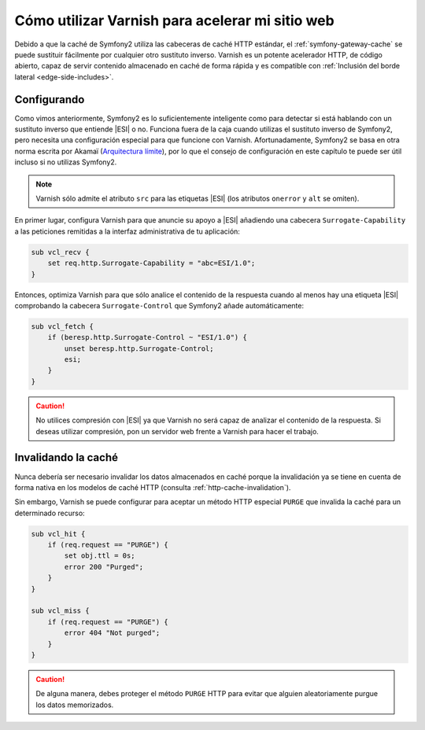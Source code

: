 .. index::
    single: Caché; Varnish

Cómo utilizar Varnish para acelerar mi sitio web
================================================

Debido a que la caché de Symfony2 utiliza las cabeceras de caché HTTP estándar, el :ref:`symfony-gateway-cache` se puede sustituir fácilmente por cualquier otro sustituto inverso. Varnish es un potente acelerador HTTP, de código abierto, capaz de servir contenido almacenado en caché de forma rápida y es compatible con :ref:`Inclusión del borde lateral <edge-side-includes>`.

.. index::
    single: Varnish; configurando

Configurando
------------

Como vimos anteriormente, Symfony2 es lo suficientemente inteligente como para detectar si está hablando con un sustituto inverso que entiende |ESI| o no. Funciona fuera de la caja cuando utilizas el sustituto inverso de Symfony2, pero necesita una configuración especial para que funcione con Varnish. Afortunadamente, Symfony2 se basa en otra norma escrita por Akamaï (`Arquitectura límite`_), por lo que el consejo de configuración en este capítulo te puede ser útil incluso si no utilizas Symfony2.

.. note::

    Varnish sólo admite el atributo ``src`` para las etiquetas |ESI| (los atributos ``onerror`` y ``alt`` se omiten).

En primer lugar, configura Varnish para que anuncie su apoyo a |ESI| añadiendo una cabecera ``Surrogate-Capability`` a las peticiones remitidas a la interfaz administrativa de tu aplicación:

.. code-block:: text

    sub vcl_recv {
        set req.http.Surrogate-Capability = "abc=ESI/1.0";
    }

Entonces, optimiza Varnish para que sólo analice el contenido de la respuesta cuando al menos hay una etiqueta |ESI| comprobando la cabecera ``Surrogate-Control`` que Symfony2 añade automáticamente:

.. code-block:: text

    sub vcl_fetch {
        if (beresp.http.Surrogate-Control ~ "ESI/1.0") {
            unset beresp.http.Surrogate-Control;
            esi;
        }
    }

.. caution::

    No utilices compresión con |ESI| ya que Varnish no será capaz de analizar el contenido de la respuesta. Si deseas utilizar compresión, pon un servidor web frente a Varnish para hacer el trabajo.

.. index::
    single: Varnish; Invalidación

Invalidando la caché
--------------------

Nunca debería ser necesario invalidar los datos almacenados en caché porque la invalidación ya se tiene en cuenta de forma nativa en los modelos de caché HTTP (consulta :ref:`http-cache-invalidation`).

Sin embargo, Varnish se puede configurar para aceptar un método HTTP especial ``PURGE`` que invalida la caché para un determinado recurso:

.. code-block:: text

    sub vcl_hit {
        if (req.request == "PURGE") {
            set obj.ttl = 0s;
            error 200 "Purged";
        }
    }

    sub vcl_miss {
        if (req.request == "PURGE") {
            error 404 "Not purged";
        }
    }

.. caution::

    De alguna manera, debes proteger el método ``PURGE`` HTTP para evitar que alguien aleatoriamente purgue los datos memorizados.

.. _`Arquitectura Límite`: http://www.w3.org/TR/edge-arch
..  |ESI| replace:: :abbr:`ESI (Edge Side Includes o Inclusión del borde lateral)`